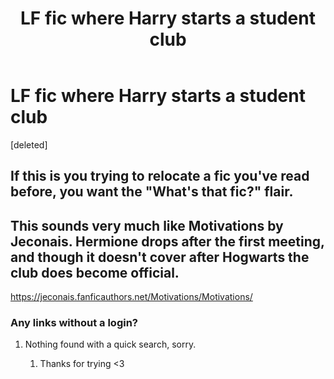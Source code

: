 #+TITLE: LF fic where Harry starts a student club

* LF fic where Harry starts a student club
:PROPERTIES:
:Score: 2
:DateUnix: 1575470065.0
:DateShort: 2019-Dec-04
:FlairText: What's That Fic?
:END:
[deleted]


** If this is you trying to relocate a fic you've read before, you want the "What's that fic?" flair.
:PROPERTIES:
:Author: ParanoidDrone
:Score: 2
:DateUnix: 1575471171.0
:DateShort: 2019-Dec-04
:END:


** This sounds very much like Motivations by Jeconais. Hermione drops after the first meeting, and though it doesn't cover after Hogwarts the club does become official.

[[https://jeconais.fanficauthors.net/Motivations/Motivations/]]
:PROPERTIES:
:Author: karfoogle
:Score: 1
:DateUnix: 1575474333.0
:DateShort: 2019-Dec-04
:END:

*** Any links without a login?
:PROPERTIES:
:Author: NerdyMcNerdPants97
:Score: 1
:DateUnix: 1575476457.0
:DateShort: 2019-Dec-04
:END:

**** Nothing found with a quick search, sorry.
:PROPERTIES:
:Author: karfoogle
:Score: 1
:DateUnix: 1575481060.0
:DateShort: 2019-Dec-04
:END:

***** Thanks for trying <3
:PROPERTIES:
:Author: NerdyMcNerdPants97
:Score: 1
:DateUnix: 1575482619.0
:DateShort: 2019-Dec-04
:END:
